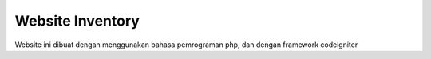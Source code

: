 ###################
Website Inventory
###################

Website ini dibuat dengan menggunakan bahasa pemrograman php, dan dengan framework codeigniter

